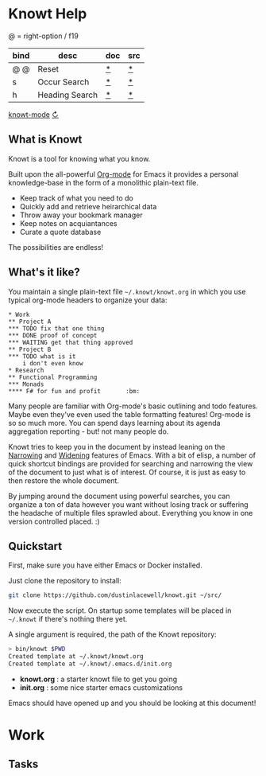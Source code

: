 * Knowt Help

  @ = right-option / f19

  |------+----------------+-----+-----|
  | bind | desc           | doc | src |
  |------+----------------+-----+-----|
  | @ @  | Reset          | [[file:knowt-mode.el::defun reset][*]]   | [[elisp:(find-function 'reset)][*]]   |
  | s    | Occur Search   | [[elisp:(describe-function 'helm-occur)][*]]   | [[elisp:(find-function 'helm-occur][*]]   |
  | h    | Heading Search | [[elisp:(describe-function 'helm-org-in-buffer-headings)][*]]   | [[elisp:(find-function 'helm-org-in-buffer-headings)][*]]   |
  |------+----------------+-----+-----|

  [[elisp:(find-file (knowt-mode-org-file))][knowt-mode]] [[elisp:(reload)][↻]]

** What is Knowt

   Knowt is a tool for knowing what you know.

   Built upon the all-powerful [[https://orgmode.org/][Org-mode]] for Emacs it provides a personal
   knowledge-base in the form of a monolithic plain-text file.

   - Keep track of what you need to do
   - Quickly add and retrieve heirarchical data
   - Throw away your bookmark manager
   - Keep notes on acquiantances
   - Curate a quote database

   The possibilities are endless!

** What's it like?

   You maintain a single plain-text file =~/.knowt/knowt.org= in which you use
   typical org-mode headers to organize your data:

#+BEGIN_SRC org-mode
* Work
** Project A
*** TODO fix that one thing
*** DONE proof of concept
*** WAITING get that thing approved
** Project B
*** TODO what is it
    i don't even know
* Research
** Functional Programming
*** Monads
**** F# for fun and profit       :bm:
#+END_SRC

   Many people are familiar with Org-mode's basic outlining and todo
   features. Maybe even they've even used the table formatting features!
   Org-mode is so so much more. You can spend days learning about its agenda
   aggregation reporting - but! not many people do.

   Knowt tries to keep you in the document by instead leaning on the [[https://www.gnu.org/software/emacs/manual/html_node/emacs/Narrowing.html][Narrowing]]
   and [[https://www.gnu.org/software/emacs/manual/html_node/eintr/Narrowing-advantages.html#Narrowing-advantages][Widening]] features of Emacs. With a bit of elisp, a number of quick
   shortcut bindings are provided for searching and narrowing the view of the
   document to just what is of interest. Of course, it is just as easy to then
   restore the whole document.

   By jumping around the document using powerful searches, you can organize a
   ton of data however you want without losing track or suffering the headache
   of multiple files sprawled about. Everything you know in one version
   controlled placed. :)

** Quickstart

   First, make sure you have either Emacs or Docker installed.

   Just clone the repository to install:

#+BEGIN_SRC sh
  git clone https://github.com/dustinlacewell/knowt.git ~/src/
#+END_SRC

   Now execute the script. On startup some templates will be placed in
   =~/.knowt= if there's nothing there yet.

   A single argument is required, the path of the Knowt repository:

#+BEGIN_SRC sh
> bin/knowt $PWD
Created template at ~/.knowt/knowt.org
Created template at ~/.knowt/.emacs.d/init.org
#+END_SRC

   - *knowt.org* : a starter knowt file to get you going
   - *init.org* : some nice starter emacs customizations

   Emacs should have opened up and you should be looking at this document!

* Work

** Tasks
